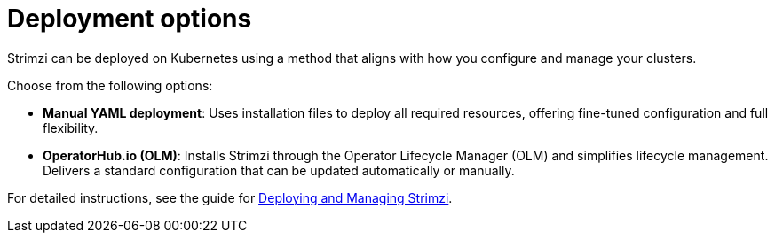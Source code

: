 :_mod-docs-content-type: CONCEPT

// This module is included in:
//
// overview/assembly-kafka-components.adoc

[id="kafka-deploy-options-{context}"]
= Deployment options

[role="_abstract"]
Strimzi can be deployed on Kubernetes using a method that aligns with how you configure and manage your clusters.

Choose from the following options:

* *Manual YAML deployment*: Uses installation files to deploy all required resources, offering fine-tuned configuration and full flexibility.
* *OperatorHub.io (OLM)*:  Installs Strimzi through the Operator Lifecycle Manager (OLM) and simplifies lifecycle management.
Delivers a standard configuration that can be updated automatically or manually.
ifdef::Section[]
* *Helm chart*: Provides a streamlined and repeatable deployment approach using the Strimzi Helm chart.
endif::Section[]

For detailed instructions, see the guide for link:{BookURLDeploying}[Deploying and Managing Strimzi^].